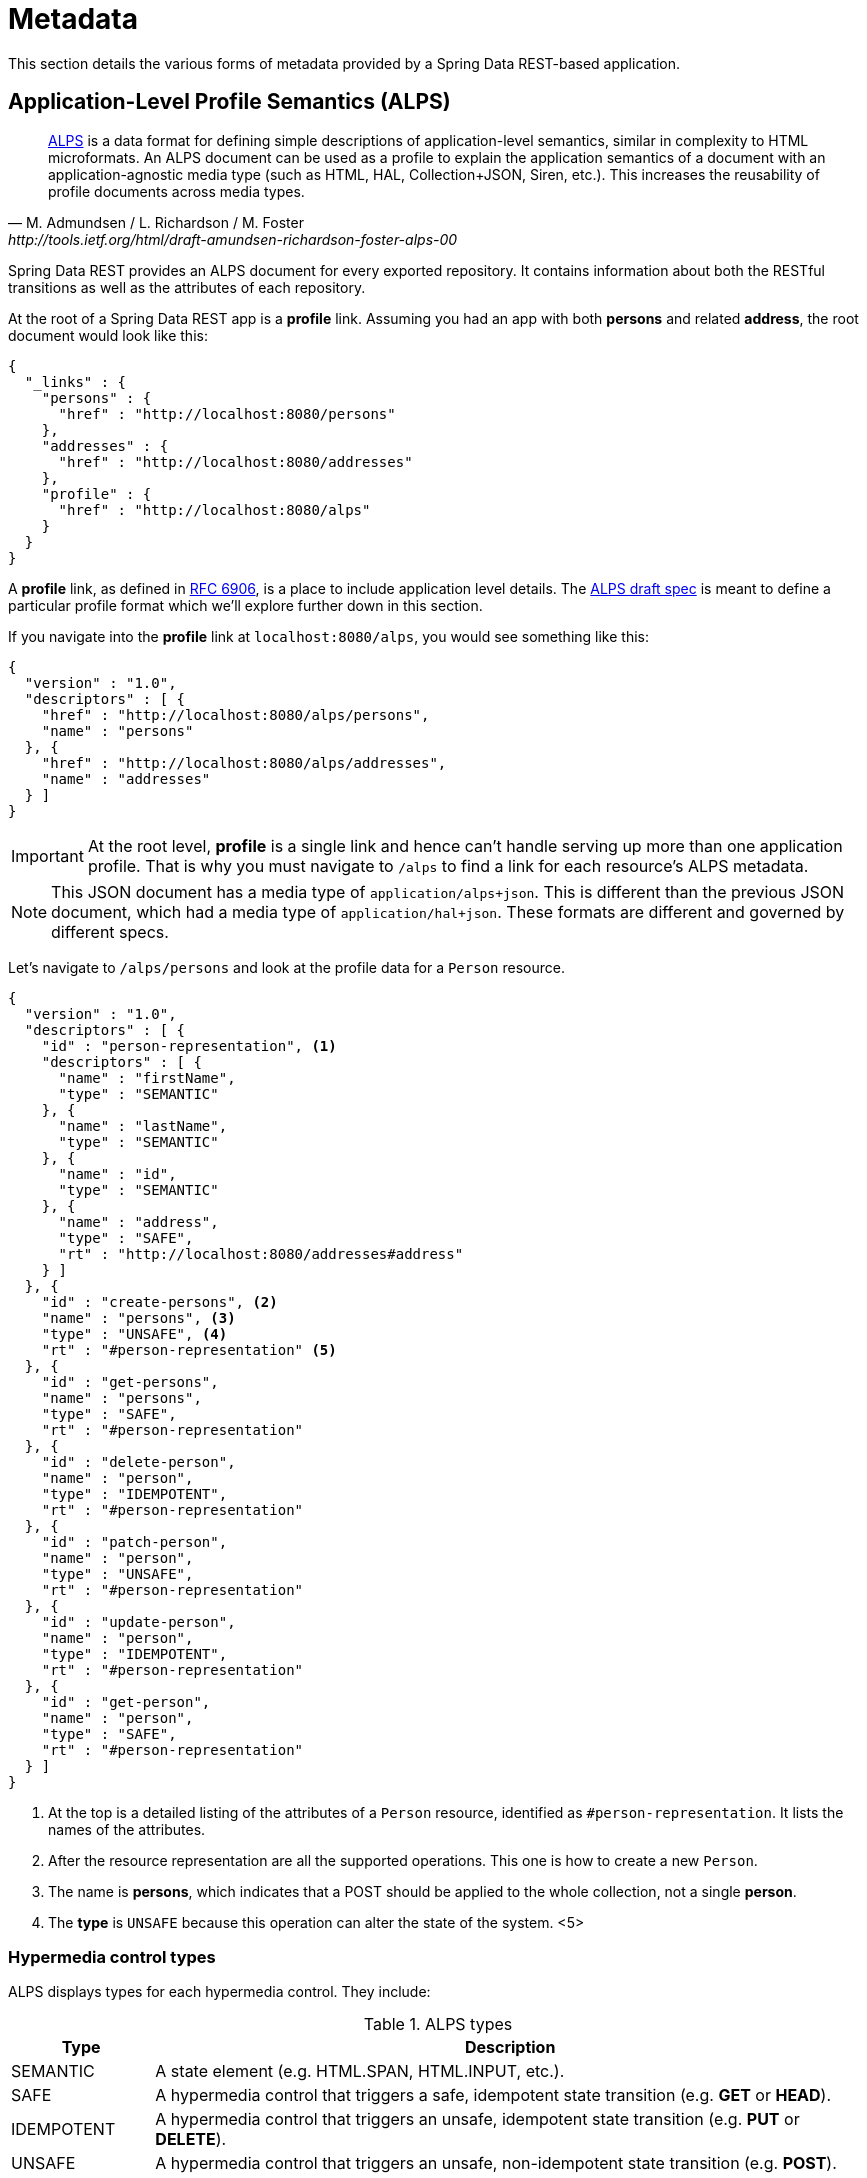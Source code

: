 [[metadata]]
= Metadata

This section details the various forms of metadata provided by a Spring Data REST-based application.

== Application-Level Profile Semantics (ALPS)

[quote, M. Admundsen / L. Richardson / M. Foster, http://tools.ietf.org/html/draft-amundsen-richardson-foster-alps-00]
http://alps.io/[ALPS] is a data format for defining simple descriptions of application-level semantics, similar in complexity to HTML microformats.  An ALPS document can be used as a profile to explain the application semantics of a document with an application-agnostic media type (such as HTML, HAL, Collection+JSON, Siren, etc.). This increases the reusability of profile documents across media types.

Spring Data REST provides an ALPS document for every exported repository. It contains information about both the RESTful transitions
as well as the attributes of each repository.

At the root of a Spring Data REST app is a *profile* link. Assuming you had an app with both *persons* and related *address*, the root
document would look like this:

[source,javascript]
----
{
  "_links" : {
    "persons" : {
      "href" : "http://localhost:8080/persons"
    },
    "addresses" : {
      "href" : "http://localhost:8080/addresses"
    },
    "profile" : {
      "href" : "http://localhost:8080/alps"
    }
  }
}
----

A *profile* link, as defined in https://tools.ietf.org/html/rfc6906[RFC 6906], is a place to include application level details. The
http://tools.ietf.org/html/draft-amundsen-richardson-foster-alps-00[ALPS draft spec] is meant to define a particular profile format
which we'll explore further down in this section.

If you navigate into the *profile* link at `localhost:8080/alps`, you would see something like this:

[source,javascript]
----
{
  "version" : "1.0",
  "descriptors" : [ {
    "href" : "http://localhost:8080/alps/persons",
    "name" : "persons"
  }, {
    "href" : "http://localhost:8080/alps/addresses",
    "name" : "addresses"
  } ]
}
----

IMPORTANT: At the root level, *profile* is a single link and hence can't handle serving up more than one application profile. That
is why you must navigate to `/alps` to find a link for each resource's ALPS metadata.

NOTE: This JSON document has a media type of `application/alps+json`. This is different than the previous JSON document, which had
a media type of `application/hal+json`. These formats are different and governed by different specs.

Let's navigate to `/alps/persons` and look at the profile data for a `Person` resource.

[source,javascript]
----
{
  "version" : "1.0",
  "descriptors" : [ {
    "id" : "person-representation", <1>
    "descriptors" : [ {
      "name" : "firstName",
      "type" : "SEMANTIC"
    }, {
      "name" : "lastName",
      "type" : "SEMANTIC"
    }, {
      "name" : "id",
      "type" : "SEMANTIC"
    }, {
      "name" : "address",
      "type" : "SAFE",
      "rt" : "http://localhost:8080/addresses#address"
    } ]
  }, {
    "id" : "create-persons", <2>
    "name" : "persons", <3>
    "type" : "UNSAFE", <4>
    "rt" : "#person-representation" <5>
  }, {
    "id" : "get-persons",
    "name" : "persons",
    "type" : "SAFE",
    "rt" : "#person-representation"
  }, {
    "id" : "delete-person",
    "name" : "person",
    "type" : "IDEMPOTENT",
    "rt" : "#person-representation"
  }, {
    "id" : "patch-person",
    "name" : "person",
    "type" : "UNSAFE",
    "rt" : "#person-representation"
  }, {
    "id" : "update-person",
    "name" : "person",
    "type" : "IDEMPOTENT",
    "rt" : "#person-representation"
  }, {
    "id" : "get-person",
    "name" : "person",
    "type" : "SAFE",
    "rt" : "#person-representation"
  } ]
}
----

<1> At the top is a detailed listing of the attributes of a `Person` resource, identified as `#person-representation`. It lists the names
of the attributes.
<2> After the resource representation are all the supported operations. This one is how to create a new `Person`.
<3> The name is *persons*, which indicates that a POST should be applied to the whole collection, not a single *person*.
<4> The *type* is `UNSAFE` because this operation can alter the state of the system.
<5>

=== Hypermedia control types

ALPS displays types for each hypermedia control. They include:

.ALPS types
[cols="1,5". options="header"]
|===
| Type | Description

| SEMANTIC | A state element (e.g. HTML.SPAN, HTML.INPUT, etc.).
| SAFE | A hypermedia control that triggers a safe, idempotent state transition (e.g. *GET* or *HEAD*).
| IDEMPOTENT | A hypermedia control that triggers an unsafe, idempotent state transition (e.g. *PUT* or *DELETE*).
| UNSAFE | A hypermedia control that triggers an unsafe, non-idempotent state transition (e.g. *POST*).
|===

In the representation section up above, bits of data from the application are marked *SEMANTIC*. The *address* field
is a link that involves a safe *GET* to retrive. Hence, it is marked *SAFE*. Hypermedia operations themselves map onto the types as
shown the table.

=== ALPS with Projections

If you define any projections, they are also listed in the ALPS metadata. Assuming we also defined *inlineAddress* and *noAddresses*, they
would appear inside the relevant operations, i.e. *GET* for the whole collection as well *GET* for a single resource. The following shows
the alternate version of the *get-persons* subsection:

[source,javascript]
----
...
  {
    "id" : "get-persons",
    "name" : "persons",
    "type" : "SAFE",
    "rt" : "#person-representation",
    "descriptors" : [ { <1>
      "name" : "projection",
      "doc" : {
        "value" : "The projection that shall be applied when rendering the response. Acceptable values available in nested descriptors.",
        "format" : "TEXT"
      },
      "type" : "SEMANTIC",
      "descriptors" : [ {
        "name" : "inlineAddress", <2>
        "type" : "SEMANTIC",
        "descriptors" : [ {
          "name" : "address",
          "type" : "SEMANTIC"
        }, {
          "name" : "firstName",
          "type" : "SEMANTIC"
        }, {
          "name" : "lastName",
          "type" : "SEMANTIC"
        } ]
      }, {
        "name" : "noAddresses", <3>
        "type" : "SEMANTIC",
        "descriptors" : [ {
          "name" : "firstName",
          "type" : "SEMANTIC"
        }, {
          "name" : "lastName",
          "type" : "SEMANTIC"
        } ]
      } ]
    } ]
  }
...
----

<1> A new attribute, *descriptors*, appears containing an array with one entry, *projection*.
<2> Inside the *projection.descriptors* we can see *inLineAddress* listed. It will render *address*, *firstName*, and *lastName*.
Relationships rendered inside a projection result in inlining the data fields.
<3> Also found is *noAddresses*, which serves up a subset containing *firstName* and *lastName*.

With all this information, a client should be able to deduce not only the RESTful transitions avaiable, but also, to some degree, the
data elements needed to interact.

=== Adding custom details to your ALPS descriptions

It's possible to create custom messages that appear in your ALPS metadata. Just create `rest-messages.properties` like this:

[source,proeperties]
----
rest.description.person=A collection of people
rest.description.person.id=primary key used internally to store a person (not for RESTful usage)
rest.description.person.firstName=Person's first name
rest.description.person.lastName=Person's last name
rest.description.person.address=Person's address
----

As you can see, this defines details to display for a `Person` resource. They alter the ALPS format of the *person-representation* as follows:

[source,javascript]
----
...
  {
    "id" : "person-representation",
    "doc" : {
      "value" : "A collection of people", <1>
      "format" : "TEXT"
    },
    "descriptors" : [ {
      "name" : "firstName",
      "doc" : {
        "value" : "Person's first name", <2>
        "format" : "TEXT"
      },
      "type" : "SEMANTIC"
    }, {
      "name" : "lastName",
      "doc" : {
        "value" : "Person's last name", <3>
        "format" : "TEXT"
      },
      "type" : "SEMANTIC"
    }, {
      "name" : "id",
      "doc" : {
        "value" : "primary key used internally to store a person (not for RESTful usage)", <4>
        "format" : "TEXT"
      },
      "type" : "SEMANTIC"
    }, {
      "name" : "address",
      "doc" : {
        "value" : "Person's address", <5>
        "format" : "TEXT"
      },
      "type" : "SAFE",
      "rt" : "http://localhost:8080/addresses#address"
    } ]
  }
...
----

By supplying these property settings, each field has an extra *doc* attribute.

<1> The value of `rest.description.person` maps into the whole representation.
<2> The value of `rest.description.person.firstName` maps to the *firstName* attribute.
<3> The value of `rest.description.person.lastName` maps to the *lastName* attribute.
<4> The value of `rest.description.person.id` maps to the *id* attribute, a field not normally displayed.
<5> The value of `rest.description.person.address` maps to the *address* attribute.

NOTE: Spring MVC (which is the essence of a Spring Data REST application) supports locales, meaning you can bundle up multiple
properties files with different messages.


//= JSON Schema

//TBD

//= JSON Patch

//TBD
